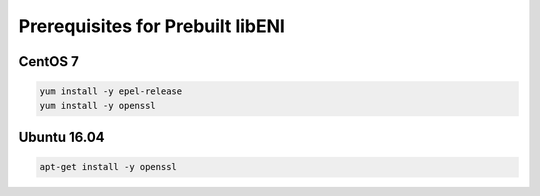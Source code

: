 =================================
Prerequisites for Prebuilt libENI
=================================

CentOS 7
--------

.. code:: bash

  yum install -y epel-release
  yum install -y openssl

Ubuntu 16.04
------------

.. code:: bash

  apt-get install -y openssl
